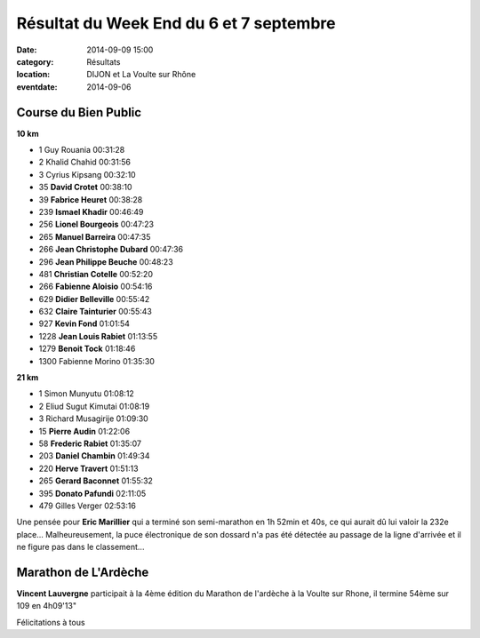 Résultat du Week End du 6 et 7 septembre
========================================

:date: 2014-09-09 15:00
:category: Résultats
:location: DIJON et La Voulte sur Rhône
:eventdate: 2014-09-06

Course du Bien Public
---------------------

**10 km**

- 1     Guy Rouania     00:31:28
- 2     Khalid Chahid   00:31:56
- 3     Cyrius Kipsang  00:32:10
- 35  **David Crotet**  00:38:10
- 39  **Fabrice Heuret** 00:38:28
- 239   **Ismael Khadir**   00:46:49
- 256   **Lionel Bourgeois**  00:47:23
- 265   **Manuel Barreira**     00:47:35
- 266   **Jean Christophe Dubard**  00:47:36
- 296   **Jean Philippe Beuche**  00:48:23
- 481   **Christian Cotelle**   00:52:20
- 266   **Fabienne Aloisio**    00:54:16
- 629   **Didier Belleville**   00:55:42
- 632   **Claire Tainturier**   00:55:43
- 927   **Kevin Fond**  01:01:54
- 1228  **Jean Louis Rabiet**   01:13:55
- 1279  **Benoit Tock**     01:18:46

- 1300  Fabienne Morino     01:35:30

**21 km**

- 1     Simon Munyutu   01:08:12
- 2     Eliud Sugut Kimutai     01:08:19
- 3     Richard Musagirije  01:09:30

- 15    **Pierre Audin**    01:22:06
- 58    **Frederic Rabiet**     01:35:07
- 203   **Daniel Chambin**  01:49:34
- 220   **Herve Travert**   01:51:13
- 265  **Gerard Baconnet**  01:55:32
- 395   **Donato Pafundi**  02:11:05

- 479   Gilles Verger   02:53:16

Une pensée pour **Eric Marillier** qui a terminé son semi-marathon en 1h 52min et 40s, ce qui aurait dû lui valoir la 232e place... Malheureusement, la puce électronique de son dossard n'a pas été détectée au passage de la ligne d'arrivée et il ne figure pas dans le classement...

Marathon de L'Ardèche
---------------------

**Vincent Lauvergne** participait à la 4ème édition du Marathon de l'ardèche à
la Voulte sur Rhone, il termine 54ème sur 109 en 4h09'13"

Félicitations à tous
